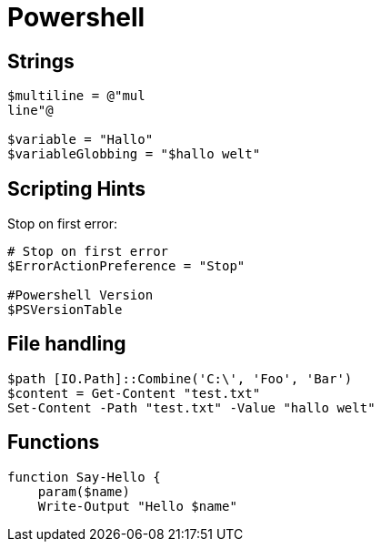 = Powershell

== Strings

[source,powershell]
----
$multiline = @"mul
line"@

$variable = "Hallo"
$variableGlobbing = "$hallo welt"
----

== Scripting Hints

Stop on first error:

[source,powershell]
----
# Stop on first error
$ErrorActionPreference = "Stop"

#Powershell Version
$PSVersionTable
----

== File handling

[source,powershell]
----
$path [IO.Path]::Combine('C:\', 'Foo', 'Bar')
$content = Get-Content "test.txt"
Set-Content -Path "test.txt" -Value "hallo welt"
----

== Functions

[source,powershell]
----
function Say-Hello {
    param($name)
    Write-Output "Hello $name"
----